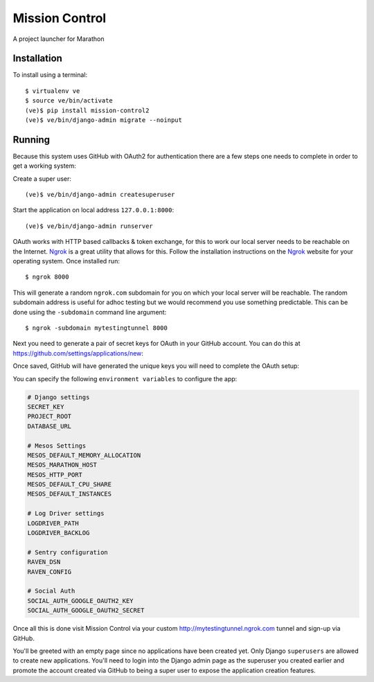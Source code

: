 Mission Control
===============

A project launcher for Marathon

Installation
------------
To install using a terminal::

    $ virtualenv ve
    $ source ve/bin/activate
    (ve)$ pip install mission-control2
    (ve)$ ve/bin/django-admin migrate --noinput

Running
-------

Because this system uses GitHub with OAuth2 for authentication there are a few
steps one needs to complete in order to get a working system:

Create a super user::

    (ve)$ ve/bin/django-admin createsuperuser

Start the application on local address ``127.0.0.1:8000``::

    (ve)$ ve/bin/django-admin runserver

OAuth works with HTTP based callbacks & token exchange, for this to work our
local server needs to be reachable on the Internet. Ngrok_ is a great utility
that allows for this. Follow the installation instructions on the Ngrok_
website for your operating system. Once installed run::

    $ ngrok 8000

This will generate a random ``ngrok.com`` subdomain for you on which your
local server will be reachable. The random subdomain address is useful for
adhoc testing but we would recommend you use something predictable. This can
be done using the ``-subdomain`` command line argument::

    $ ngrok -subdomain mytestingtunnel 8000

Next you need to generate a pair of secret keys for OAuth in your GitHub
account. You can do this at https://github.com/settings/applications/new:

.. image:: http://note.io/1s0ZMdb
    :align: center

Once saved, GitHub will have generated the unique keys you will need to
complete the OAuth setup:

.. image:: http://note.io/1Aq99U8
    :align: center

You can specify the following ``environment variables`` to configure the app:

.. code-block:: python

    # Django settings
    SECRET_KEY
    PROJECT_ROOT
    DATABASE_URL

    # Mesos Settings
    MESOS_DEFAULT_MEMORY_ALLOCATION
    MESOS_MARATHON_HOST
    MESOS_HTTP_PORT
    MESOS_DEFAULT_CPU_SHARE
    MESOS_DEFAULT_INSTANCES

    # Log Driver settings
    LOGDRIVER_PATH
    LOGDRIVER_BACKLOG

    # Sentry configuration
    RAVEN_DSN
    RAVEN_CONFIG

    # Social Auth
    SOCIAL_AUTH_GOOGLE_OAUTH2_KEY
    SOCIAL_AUTH_GOOGLE_OAUTH2_SECRET

Once all this is done visit Mission Control via your
custom http://mytestingtunnel.ngrok.com tunnel and sign-up via GitHub.

You'll be greeted with an empty page since no applications have been created
yet. Only Django ``superusers`` are allowed to create new applications.
You'll need to login into the Django admin page as the superuser you created
earlier and promote the account created via GitHub to being a super user
to expose the application creation features.

.. _Ngrok: http://www.ngrok.com/
